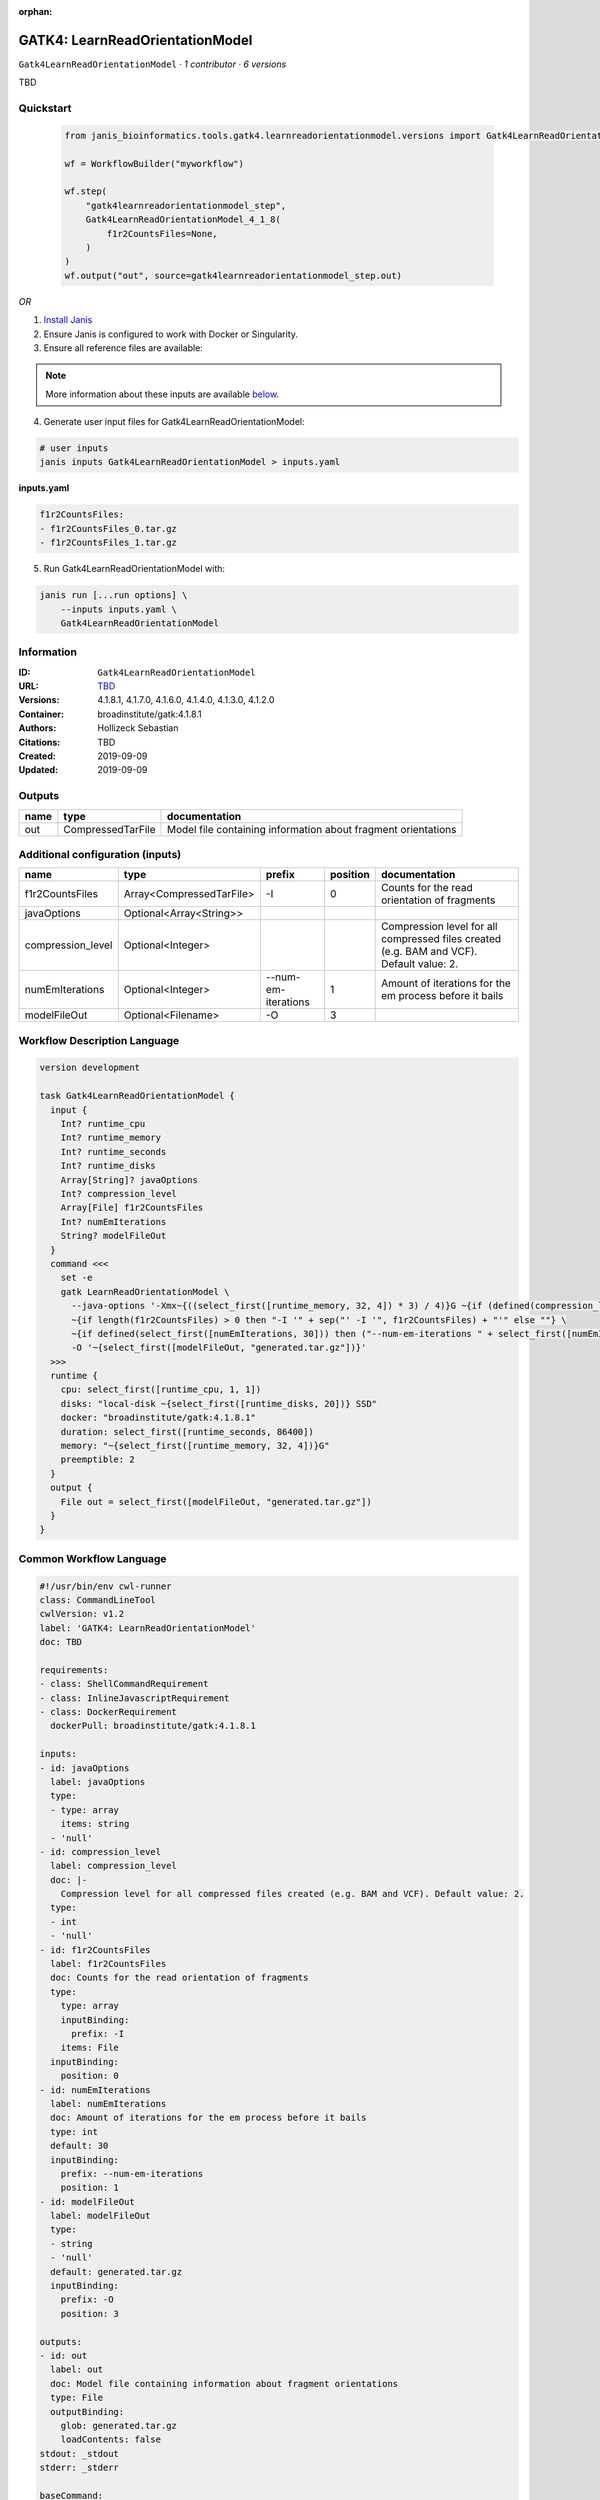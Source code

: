 :orphan:

GATK4: LearnReadOrientationModel
=================================================================

``Gatk4LearnReadOrientationModel`` · *1 contributor · 6 versions*

TBD


Quickstart
-----------

    .. code-block:: python

       from janis_bioinformatics.tools.gatk4.learnreadorientationmodel.versions import Gatk4LearnReadOrientationModel_4_1_8

       wf = WorkflowBuilder("myworkflow")

       wf.step(
           "gatk4learnreadorientationmodel_step",
           Gatk4LearnReadOrientationModel_4_1_8(
               f1r2CountsFiles=None,
           )
       )
       wf.output("out", source=gatk4learnreadorientationmodel_step.out)
    

*OR*

1. `Install Janis </tutorials/tutorial0.html>`_

2. Ensure Janis is configured to work with Docker or Singularity.

3. Ensure all reference files are available:

.. note:: 

   More information about these inputs are available `below <#additional-configuration-inputs>`_.



4. Generate user input files for Gatk4LearnReadOrientationModel:

.. code-block:: bash

   # user inputs
   janis inputs Gatk4LearnReadOrientationModel > inputs.yaml



**inputs.yaml**

.. code-block:: yaml

       f1r2CountsFiles:
       - f1r2CountsFiles_0.tar.gz
       - f1r2CountsFiles_1.tar.gz




5. Run Gatk4LearnReadOrientationModel with:

.. code-block:: bash

   janis run [...run options] \
       --inputs inputs.yaml \
       Gatk4LearnReadOrientationModel





Information
------------

:ID: ``Gatk4LearnReadOrientationModel``
:URL: `TBD <TBD>`_
:Versions: 4.1.8.1, 4.1.7.0, 4.1.6.0, 4.1.4.0, 4.1.3.0, 4.1.2.0
:Container: broadinstitute/gatk:4.1.8.1
:Authors: Hollizeck Sebastian
:Citations: TBD
:Created: 2019-09-09
:Updated: 2019-09-09


Outputs
-----------

======  =================  =============================================================
name    type               documentation
======  =================  =============================================================
out     CompressedTarFile  Model file containing information about fragment orientations
======  =================  =============================================================


Additional configuration (inputs)
---------------------------------

=================  ========================  ===================  ==========  ========================================================================================
name               type                      prefix                 position  documentation
=================  ========================  ===================  ==========  ========================================================================================
f1r2CountsFiles    Array<CompressedTarFile>  -I                            0  Counts for the read orientation of fragments
javaOptions        Optional<Array<String>>
compression_level  Optional<Integer>                                          Compression level for all compressed files created (e.g. BAM and VCF). Default value: 2.
numEmIterations    Optional<Integer>         --num-em-iterations           1  Amount of iterations for the em process before it bails
modelFileOut       Optional<Filename>        -O                            3
=================  ========================  ===================  ==========  ========================================================================================

Workflow Description Language
------------------------------

.. code-block:: text

   version development

   task Gatk4LearnReadOrientationModel {
     input {
       Int? runtime_cpu
       Int? runtime_memory
       Int? runtime_seconds
       Int? runtime_disks
       Array[String]? javaOptions
       Int? compression_level
       Array[File] f1r2CountsFiles
       Int? numEmIterations
       String? modelFileOut
     }
     command <<<
       set -e
       gatk LearnReadOrientationModel \
         --java-options '-Xmx~{((select_first([runtime_memory, 32, 4]) * 3) / 4)}G ~{if (defined(compression_level)) then ("-Dsamjdk.compress_level=" + compression_level) else ""} ~{sep(" ", select_first([javaOptions, []]))}' \
         ~{if length(f1r2CountsFiles) > 0 then "-I '" + sep("' -I '", f1r2CountsFiles) + "'" else ""} \
         ~{if defined(select_first([numEmIterations, 30])) then ("--num-em-iterations " + select_first([numEmIterations, 30])) else ''} \
         -O '~{select_first([modelFileOut, "generated.tar.gz"])}'
     >>>
     runtime {
       cpu: select_first([runtime_cpu, 1, 1])
       disks: "local-disk ~{select_first([runtime_disks, 20])} SSD"
       docker: "broadinstitute/gatk:4.1.8.1"
       duration: select_first([runtime_seconds, 86400])
       memory: "~{select_first([runtime_memory, 32, 4])}G"
       preemptible: 2
     }
     output {
       File out = select_first([modelFileOut, "generated.tar.gz"])
     }
   }

Common Workflow Language
-------------------------

.. code-block:: text

   #!/usr/bin/env cwl-runner
   class: CommandLineTool
   cwlVersion: v1.2
   label: 'GATK4: LearnReadOrientationModel'
   doc: TBD

   requirements:
   - class: ShellCommandRequirement
   - class: InlineJavascriptRequirement
   - class: DockerRequirement
     dockerPull: broadinstitute/gatk:4.1.8.1

   inputs:
   - id: javaOptions
     label: javaOptions
     type:
     - type: array
       items: string
     - 'null'
   - id: compression_level
     label: compression_level
     doc: |-
       Compression level for all compressed files created (e.g. BAM and VCF). Default value: 2.
     type:
     - int
     - 'null'
   - id: f1r2CountsFiles
     label: f1r2CountsFiles
     doc: Counts for the read orientation of fragments
     type:
       type: array
       inputBinding:
         prefix: -I
       items: File
     inputBinding:
       position: 0
   - id: numEmIterations
     label: numEmIterations
     doc: Amount of iterations for the em process before it bails
     type: int
     default: 30
     inputBinding:
       prefix: --num-em-iterations
       position: 1
   - id: modelFileOut
     label: modelFileOut
     type:
     - string
     - 'null'
     default: generated.tar.gz
     inputBinding:
       prefix: -O
       position: 3

   outputs:
   - id: out
     label: out
     doc: Model file containing information about fragment orientations
     type: File
     outputBinding:
       glob: generated.tar.gz
       loadContents: false
   stdout: _stdout
   stderr: _stderr

   baseCommand:
   - gatk
   - LearnReadOrientationModel
   arguments:
   - prefix: --java-options
     position: -1
     valueFrom: |-
       $("-Xmx{memory}G {compression} {otherargs}".replace(/\{memory\}/g, (([inputs.runtime_memory, 32, 4].filter(function (inner) { return inner != null })[0] * 3) / 4)).replace(/\{compression\}/g, (inputs.compression_level != null) ? ("-Dsamjdk.compress_level=" + inputs.compression_level) : "").replace(/\{otherargs\}/g, [inputs.javaOptions, []].filter(function (inner) { return inner != null })[0].join(" ")))

   hints:
   - class: ToolTimeLimit
     timelimit: |-
       $([inputs.runtime_seconds, 86400].filter(function (inner) { return inner != null })[0])
   id: Gatk4LearnReadOrientationModel


